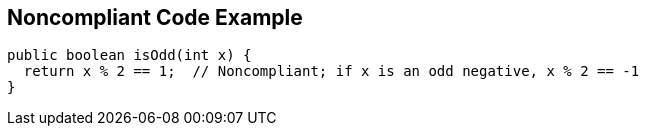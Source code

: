 == Noncompliant Code Example

----
public boolean isOdd(int x) {
  return x % 2 == 1;  // Noncompliant; if x is an odd negative, x % 2 == -1
}
----
